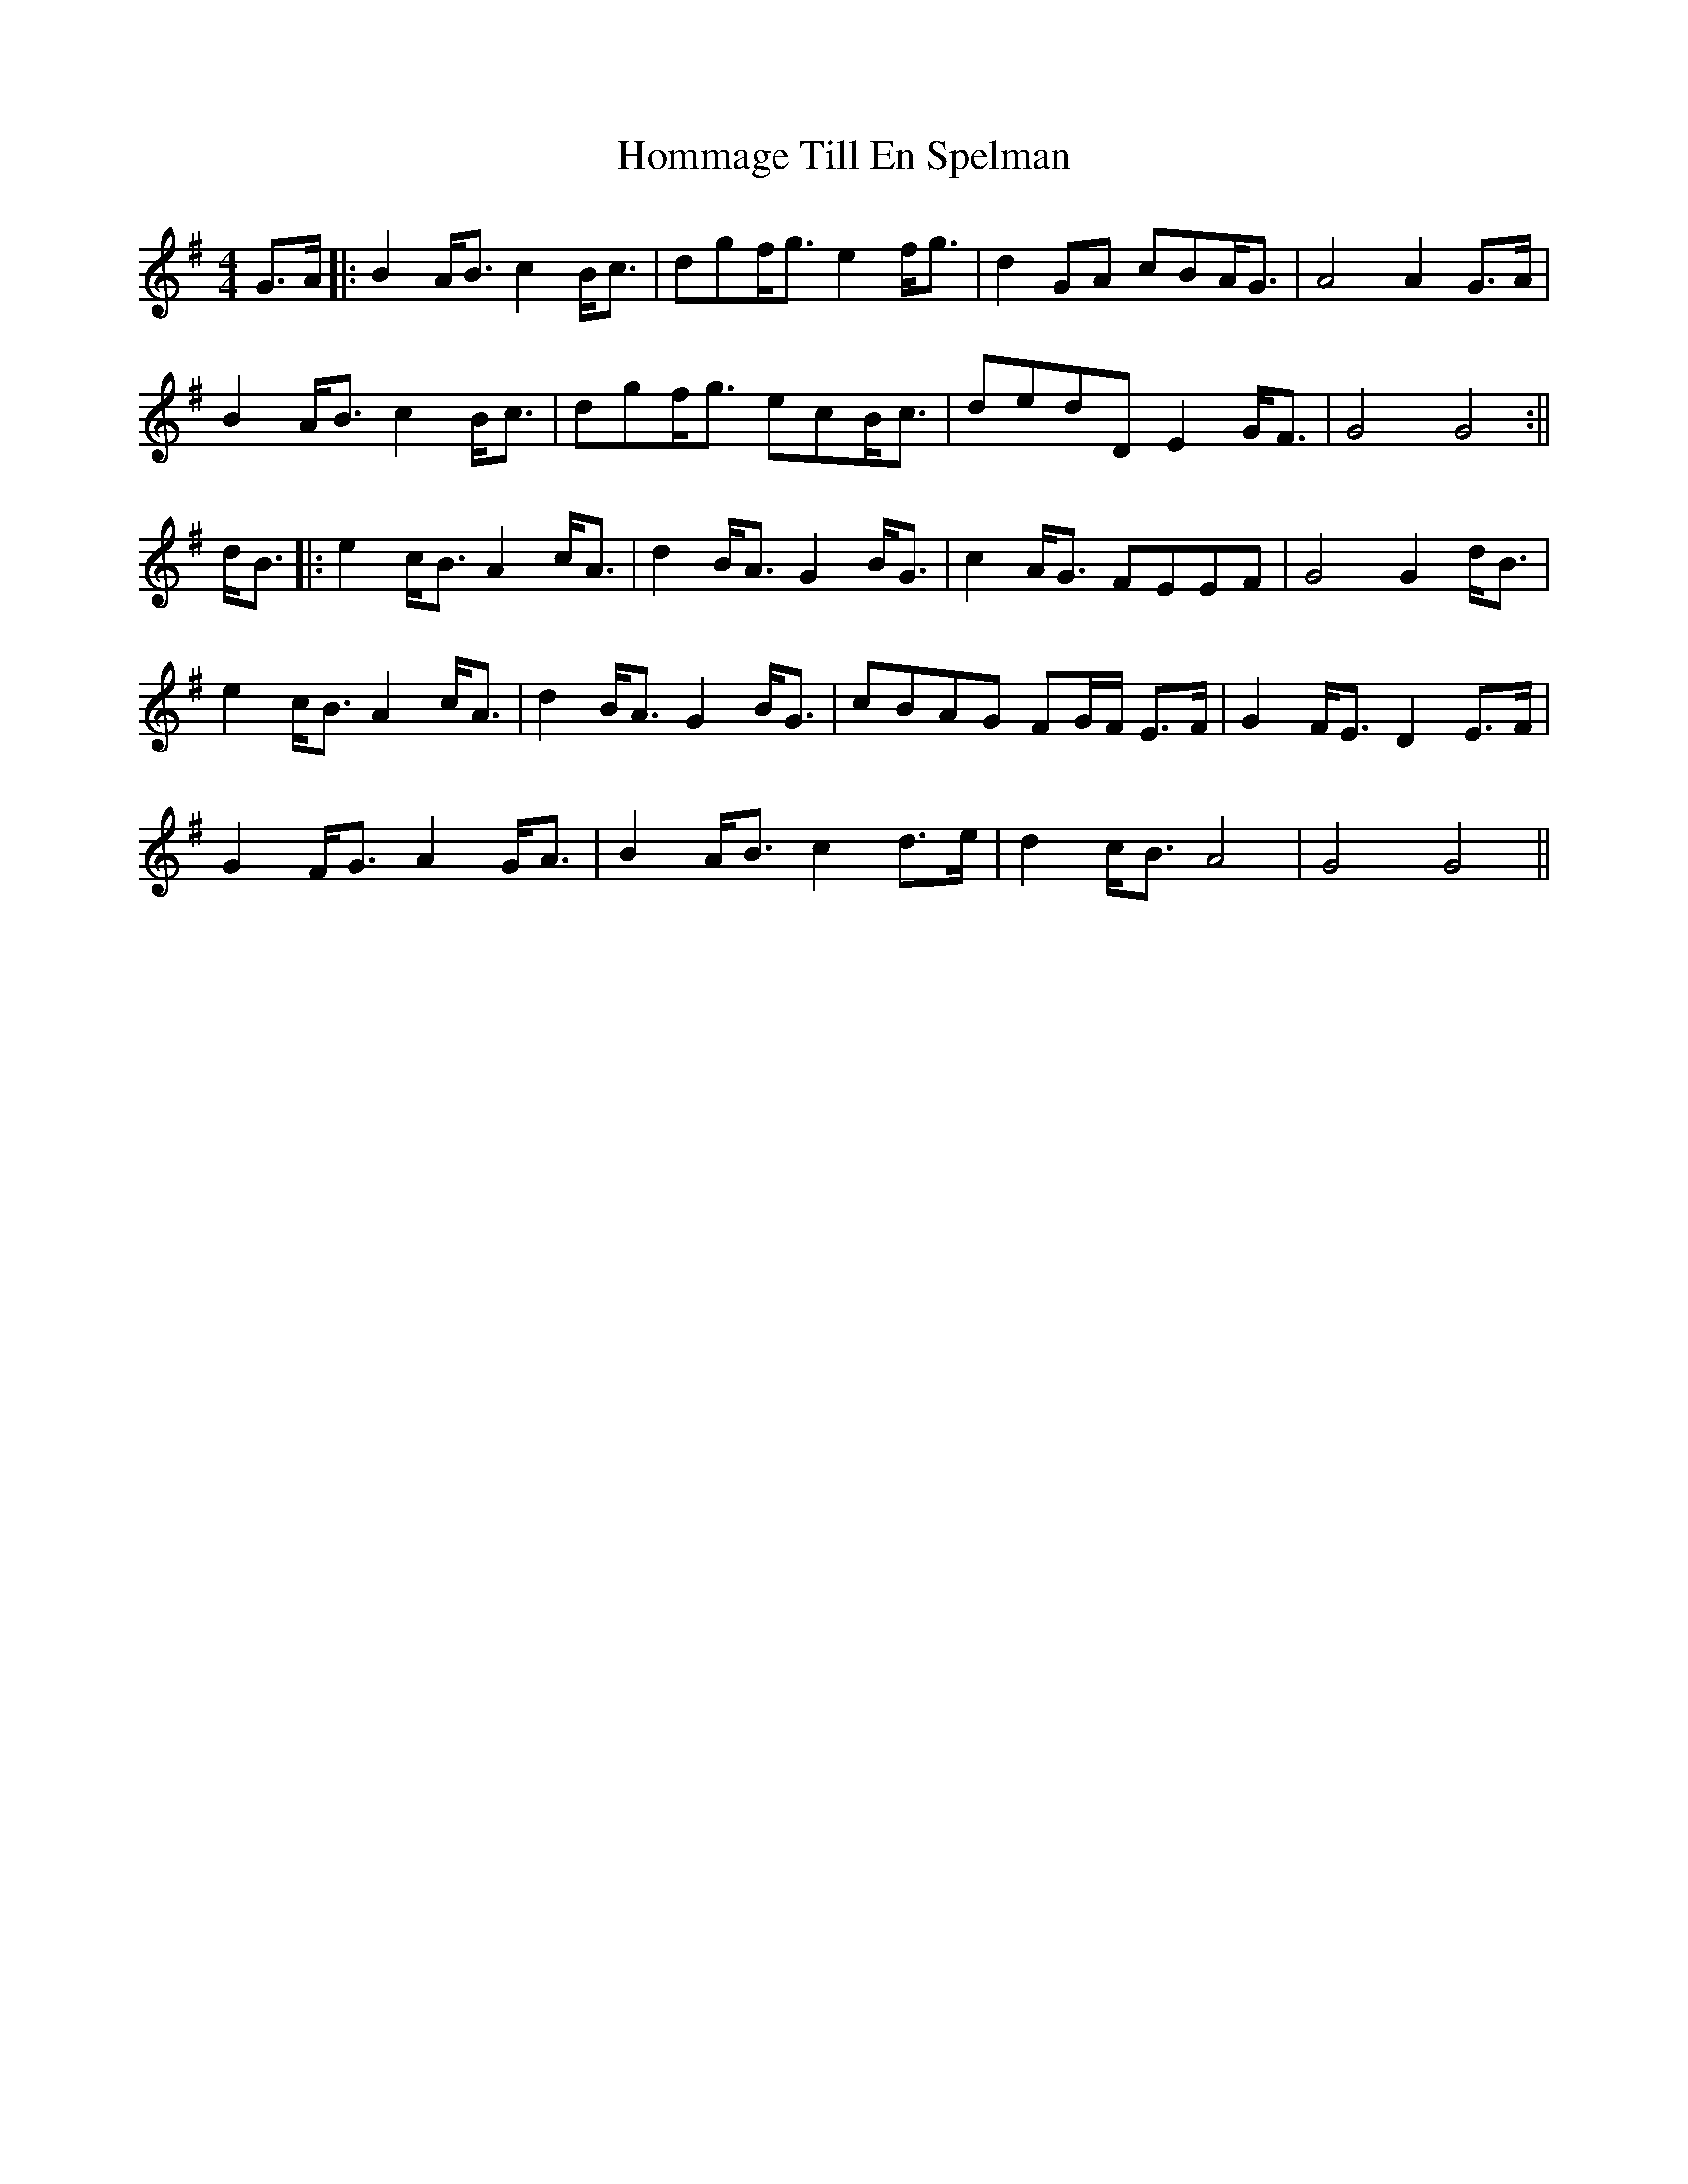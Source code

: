 X: 2
T: Hommage Till En Spelman
Z: JACKB
S: https://thesession.org/tunes/15242#setting28349
R: barndance
M: 4/4
L: 1/8
K: Gmaj
G>A|:B2 A<B c2 B<c|dgf<g e2 f<g|d2 GA cBA<G|A4 A2 G>A|
B2 A<B c2 B<c|dgf<g ecB<c|dedD E2 G<F|G4 G4:||
d<B|:e2 c<B A2 c<A|d2 B<A G2 B<G|c2 A<G FEEF|G4 G2 d<B|
e2 c<B A2 c<A|d2 B<A G2 B<G|cBAG FG/F/ E>F|G2 F<E D2 E>F|
G2 F<G A2 G<A|B2 A<B c2 d>e|d2 c<B A4|G4 G4||

